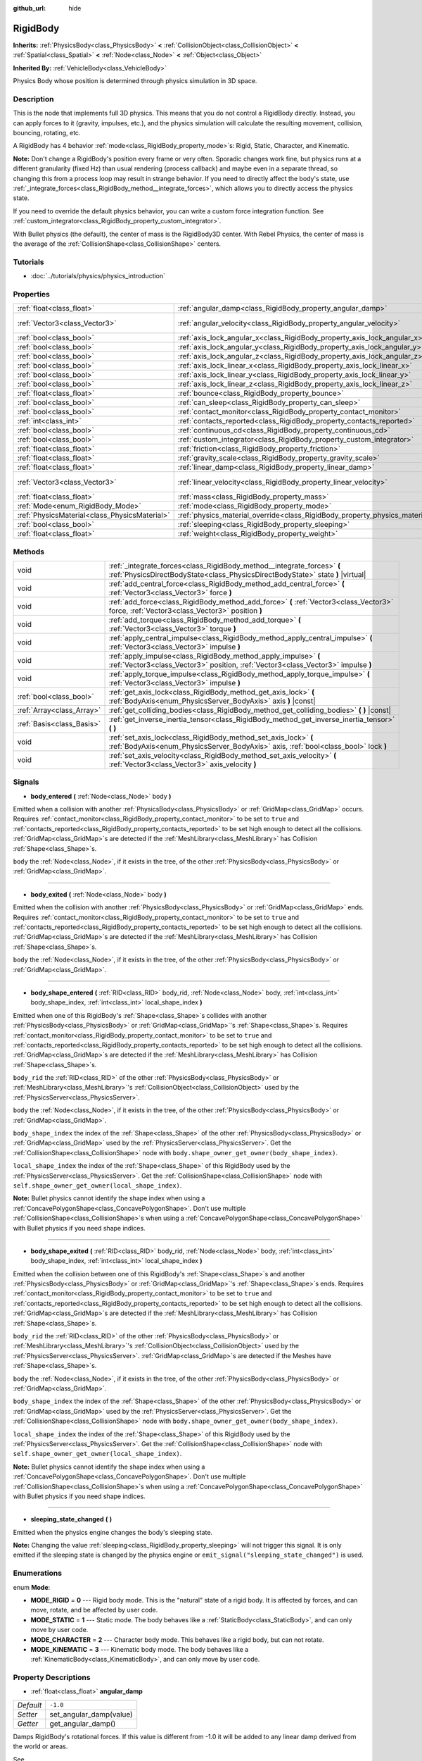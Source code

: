 :github_url: hide

.. Generated automatically by RebelEngine/tools/scripts/rst_from_xml.py
.. DO NOT EDIT THIS FILE, but the RigidBody.xml source instead.
.. The source is found in docs or modules/<name>/docs.

.. _class_RigidBody:

RigidBody
=========

**Inherits:** :ref:`PhysicsBody<class_PhysicsBody>` **<** :ref:`CollisionObject<class_CollisionObject>` **<** :ref:`Spatial<class_Spatial>` **<** :ref:`Node<class_Node>` **<** :ref:`Object<class_Object>`

**Inherited By:** :ref:`VehicleBody<class_VehicleBody>`

Physics Body whose position is determined through physics simulation in 3D space.

Description
-----------

This is the node that implements full 3D physics. This means that you do not control a RigidBody directly. Instead, you can apply forces to it (gravity, impulses, etc.), and the physics simulation will calculate the resulting movement, collision, bouncing, rotating, etc.

A RigidBody has 4 behavior :ref:`mode<class_RigidBody_property_mode>`\ s: Rigid, Static, Character, and Kinematic.

**Note:** Don't change a RigidBody's position every frame or very often. Sporadic changes work fine, but physics runs at a different granularity (fixed Hz) than usual rendering (process callback) and maybe even in a separate thread, so changing this from a process loop may result in strange behavior. If you need to directly affect the body's state, use :ref:`_integrate_forces<class_RigidBody_method__integrate_forces>`, which allows you to directly access the physics state.

If you need to override the default physics behavior, you can write a custom force integration function. See :ref:`custom_integrator<class_RigidBody_property_custom_integrator>`.

With Bullet physics (the default), the center of mass is the RigidBody3D center. With Rebel Physics, the center of mass is the average of the :ref:`CollisionShape<class_CollisionShape>` centers.

Tutorials
---------

- :doc:`../tutorials/physics/physics_introduction`

Properties
----------

+-----------------------------------------------+--------------------------------------------------------------------------------------+------------------------+
| :ref:`float<class_float>`                     | :ref:`angular_damp<class_RigidBody_property_angular_damp>`                           | ``-1.0``               |
+-----------------------------------------------+--------------------------------------------------------------------------------------+------------------------+
| :ref:`Vector3<class_Vector3>`                 | :ref:`angular_velocity<class_RigidBody_property_angular_velocity>`                   | ``Vector3( 0, 0, 0 )`` |
+-----------------------------------------------+--------------------------------------------------------------------------------------+------------------------+
| :ref:`bool<class_bool>`                       | :ref:`axis_lock_angular_x<class_RigidBody_property_axis_lock_angular_x>`             | ``false``              |
+-----------------------------------------------+--------------------------------------------------------------------------------------+------------------------+
| :ref:`bool<class_bool>`                       | :ref:`axis_lock_angular_y<class_RigidBody_property_axis_lock_angular_y>`             | ``false``              |
+-----------------------------------------------+--------------------------------------------------------------------------------------+------------------------+
| :ref:`bool<class_bool>`                       | :ref:`axis_lock_angular_z<class_RigidBody_property_axis_lock_angular_z>`             | ``false``              |
+-----------------------------------------------+--------------------------------------------------------------------------------------+------------------------+
| :ref:`bool<class_bool>`                       | :ref:`axis_lock_linear_x<class_RigidBody_property_axis_lock_linear_x>`               | ``false``              |
+-----------------------------------------------+--------------------------------------------------------------------------------------+------------------------+
| :ref:`bool<class_bool>`                       | :ref:`axis_lock_linear_y<class_RigidBody_property_axis_lock_linear_y>`               | ``false``              |
+-----------------------------------------------+--------------------------------------------------------------------------------------+------------------------+
| :ref:`bool<class_bool>`                       | :ref:`axis_lock_linear_z<class_RigidBody_property_axis_lock_linear_z>`               | ``false``              |
+-----------------------------------------------+--------------------------------------------------------------------------------------+------------------------+
| :ref:`float<class_float>`                     | :ref:`bounce<class_RigidBody_property_bounce>`                                       |                        |
+-----------------------------------------------+--------------------------------------------------------------------------------------+------------------------+
| :ref:`bool<class_bool>`                       | :ref:`can_sleep<class_RigidBody_property_can_sleep>`                                 | ``true``               |
+-----------------------------------------------+--------------------------------------------------------------------------------------+------------------------+
| :ref:`bool<class_bool>`                       | :ref:`contact_monitor<class_RigidBody_property_contact_monitor>`                     | ``false``              |
+-----------------------------------------------+--------------------------------------------------------------------------------------+------------------------+
| :ref:`int<class_int>`                         | :ref:`contacts_reported<class_RigidBody_property_contacts_reported>`                 | ``0``                  |
+-----------------------------------------------+--------------------------------------------------------------------------------------+------------------------+
| :ref:`bool<class_bool>`                       | :ref:`continuous_cd<class_RigidBody_property_continuous_cd>`                         | ``false``              |
+-----------------------------------------------+--------------------------------------------------------------------------------------+------------------------+
| :ref:`bool<class_bool>`                       | :ref:`custom_integrator<class_RigidBody_property_custom_integrator>`                 | ``false``              |
+-----------------------------------------------+--------------------------------------------------------------------------------------+------------------------+
| :ref:`float<class_float>`                     | :ref:`friction<class_RigidBody_property_friction>`                                   |                        |
+-----------------------------------------------+--------------------------------------------------------------------------------------+------------------------+
| :ref:`float<class_float>`                     | :ref:`gravity_scale<class_RigidBody_property_gravity_scale>`                         | ``1.0``                |
+-----------------------------------------------+--------------------------------------------------------------------------------------+------------------------+
| :ref:`float<class_float>`                     | :ref:`linear_damp<class_RigidBody_property_linear_damp>`                             | ``-1.0``               |
+-----------------------------------------------+--------------------------------------------------------------------------------------+------------------------+
| :ref:`Vector3<class_Vector3>`                 | :ref:`linear_velocity<class_RigidBody_property_linear_velocity>`                     | ``Vector3( 0, 0, 0 )`` |
+-----------------------------------------------+--------------------------------------------------------------------------------------+------------------------+
| :ref:`float<class_float>`                     | :ref:`mass<class_RigidBody_property_mass>`                                           | ``1.0``                |
+-----------------------------------------------+--------------------------------------------------------------------------------------+------------------------+
| :ref:`Mode<enum_RigidBody_Mode>`              | :ref:`mode<class_RigidBody_property_mode>`                                           | ``0``                  |
+-----------------------------------------------+--------------------------------------------------------------------------------------+------------------------+
| :ref:`PhysicsMaterial<class_PhysicsMaterial>` | :ref:`physics_material_override<class_RigidBody_property_physics_material_override>` |                        |
+-----------------------------------------------+--------------------------------------------------------------------------------------+------------------------+
| :ref:`bool<class_bool>`                       | :ref:`sleeping<class_RigidBody_property_sleeping>`                                   | ``false``              |
+-----------------------------------------------+--------------------------------------------------------------------------------------+------------------------+
| :ref:`float<class_float>`                     | :ref:`weight<class_RigidBody_property_weight>`                                       | ``9.8``                |
+-----------------------------------------------+--------------------------------------------------------------------------------------+------------------------+

Methods
-------

+---------------------------+------------------------------------------------------------------------------------------------------------------------------------------------------------+
| void                      | :ref:`_integrate_forces<class_RigidBody_method__integrate_forces>` **(** :ref:`PhysicsDirectBodyState<class_PhysicsDirectBodyState>` state **)** |virtual| |
+---------------------------+------------------------------------------------------------------------------------------------------------------------------------------------------------+
| void                      | :ref:`add_central_force<class_RigidBody_method_add_central_force>` **(** :ref:`Vector3<class_Vector3>` force **)**                                         |
+---------------------------+------------------------------------------------------------------------------------------------------------------------------------------------------------+
| void                      | :ref:`add_force<class_RigidBody_method_add_force>` **(** :ref:`Vector3<class_Vector3>` force, :ref:`Vector3<class_Vector3>` position **)**                 |
+---------------------------+------------------------------------------------------------------------------------------------------------------------------------------------------------+
| void                      | :ref:`add_torque<class_RigidBody_method_add_torque>` **(** :ref:`Vector3<class_Vector3>` torque **)**                                                      |
+---------------------------+------------------------------------------------------------------------------------------------------------------------------------------------------------+
| void                      | :ref:`apply_central_impulse<class_RigidBody_method_apply_central_impulse>` **(** :ref:`Vector3<class_Vector3>` impulse **)**                               |
+---------------------------+------------------------------------------------------------------------------------------------------------------------------------------------------------+
| void                      | :ref:`apply_impulse<class_RigidBody_method_apply_impulse>` **(** :ref:`Vector3<class_Vector3>` position, :ref:`Vector3<class_Vector3>` impulse **)**       |
+---------------------------+------------------------------------------------------------------------------------------------------------------------------------------------------------+
| void                      | :ref:`apply_torque_impulse<class_RigidBody_method_apply_torque_impulse>` **(** :ref:`Vector3<class_Vector3>` impulse **)**                                 |
+---------------------------+------------------------------------------------------------------------------------------------------------------------------------------------------------+
| :ref:`bool<class_bool>`   | :ref:`get_axis_lock<class_RigidBody_method_get_axis_lock>` **(** :ref:`BodyAxis<enum_PhysicsServer_BodyAxis>` axis **)** |const|                           |
+---------------------------+------------------------------------------------------------------------------------------------------------------------------------------------------------+
| :ref:`Array<class_Array>` | :ref:`get_colliding_bodies<class_RigidBody_method_get_colliding_bodies>` **(** **)** |const|                                                               |
+---------------------------+------------------------------------------------------------------------------------------------------------------------------------------------------------+
| :ref:`Basis<class_Basis>` | :ref:`get_inverse_inertia_tensor<class_RigidBody_method_get_inverse_inertia_tensor>` **(** **)**                                                           |
+---------------------------+------------------------------------------------------------------------------------------------------------------------------------------------------------+
| void                      | :ref:`set_axis_lock<class_RigidBody_method_set_axis_lock>` **(** :ref:`BodyAxis<enum_PhysicsServer_BodyAxis>` axis, :ref:`bool<class_bool>` lock **)**     |
+---------------------------+------------------------------------------------------------------------------------------------------------------------------------------------------------+
| void                      | :ref:`set_axis_velocity<class_RigidBody_method_set_axis_velocity>` **(** :ref:`Vector3<class_Vector3>` axis_velocity **)**                                 |
+---------------------------+------------------------------------------------------------------------------------------------------------------------------------------------------------+

Signals
-------

.. _class_RigidBody_signal_body_entered:

- **body_entered** **(** :ref:`Node<class_Node>` body **)**

Emitted when a collision with another :ref:`PhysicsBody<class_PhysicsBody>` or :ref:`GridMap<class_GridMap>` occurs. Requires :ref:`contact_monitor<class_RigidBody_property_contact_monitor>` to be set to ``true`` and :ref:`contacts_reported<class_RigidBody_property_contacts_reported>` to be set high enough to detect all the collisions. :ref:`GridMap<class_GridMap>`\ s are detected if the :ref:`MeshLibrary<class_MeshLibrary>` has Collision :ref:`Shape<class_Shape>`\ s.

``body`` the :ref:`Node<class_Node>`, if it exists in the tree, of the other :ref:`PhysicsBody<class_PhysicsBody>` or :ref:`GridMap<class_GridMap>`.

----

.. _class_RigidBody_signal_body_exited:

- **body_exited** **(** :ref:`Node<class_Node>` body **)**

Emitted when the collision with another :ref:`PhysicsBody<class_PhysicsBody>` or :ref:`GridMap<class_GridMap>` ends. Requires :ref:`contact_monitor<class_RigidBody_property_contact_monitor>` to be set to ``true`` and :ref:`contacts_reported<class_RigidBody_property_contacts_reported>` to be set high enough to detect all the collisions. :ref:`GridMap<class_GridMap>`\ s are detected if the :ref:`MeshLibrary<class_MeshLibrary>` has Collision :ref:`Shape<class_Shape>`\ s.

``body`` the :ref:`Node<class_Node>`, if it exists in the tree, of the other :ref:`PhysicsBody<class_PhysicsBody>` or :ref:`GridMap<class_GridMap>`.

----

.. _class_RigidBody_signal_body_shape_entered:

- **body_shape_entered** **(** :ref:`RID<class_RID>` body_rid, :ref:`Node<class_Node>` body, :ref:`int<class_int>` body_shape_index, :ref:`int<class_int>` local_shape_index **)**

Emitted when one of this RigidBody's :ref:`Shape<class_Shape>`\ s collides with another :ref:`PhysicsBody<class_PhysicsBody>` or :ref:`GridMap<class_GridMap>`'s :ref:`Shape<class_Shape>`\ s. Requires :ref:`contact_monitor<class_RigidBody_property_contact_monitor>` to be set to ``true`` and :ref:`contacts_reported<class_RigidBody_property_contacts_reported>` to be set high enough to detect all the collisions. :ref:`GridMap<class_GridMap>`\ s are detected if the :ref:`MeshLibrary<class_MeshLibrary>` has Collision :ref:`Shape<class_Shape>`\ s.

``body_rid`` the :ref:`RID<class_RID>` of the other :ref:`PhysicsBody<class_PhysicsBody>` or :ref:`MeshLibrary<class_MeshLibrary>`'s :ref:`CollisionObject<class_CollisionObject>` used by the :ref:`PhysicsServer<class_PhysicsServer>`.

``body`` the :ref:`Node<class_Node>`, if it exists in the tree, of the other :ref:`PhysicsBody<class_PhysicsBody>` or :ref:`GridMap<class_GridMap>`.

``body_shape_index`` the index of the :ref:`Shape<class_Shape>` of the other :ref:`PhysicsBody<class_PhysicsBody>` or :ref:`GridMap<class_GridMap>` used by the :ref:`PhysicsServer<class_PhysicsServer>`. Get the :ref:`CollisionShape<class_CollisionShape>` node with ``body.shape_owner_get_owner(body_shape_index)``.

``local_shape_index`` the index of the :ref:`Shape<class_Shape>` of this RigidBody used by the :ref:`PhysicsServer<class_PhysicsServer>`. Get the :ref:`CollisionShape<class_CollisionShape>` node with ``self.shape_owner_get_owner(local_shape_index)``.

**Note:** Bullet physics cannot identify the shape index when using a :ref:`ConcavePolygonShape<class_ConcavePolygonShape>`. Don't use multiple :ref:`CollisionShape<class_CollisionShape>`\ s when using a :ref:`ConcavePolygonShape<class_ConcavePolygonShape>` with Bullet physics if you need shape indices.

----

.. _class_RigidBody_signal_body_shape_exited:

- **body_shape_exited** **(** :ref:`RID<class_RID>` body_rid, :ref:`Node<class_Node>` body, :ref:`int<class_int>` body_shape_index, :ref:`int<class_int>` local_shape_index **)**

Emitted when the collision between one of this RigidBody's :ref:`Shape<class_Shape>`\ s and another :ref:`PhysicsBody<class_PhysicsBody>` or :ref:`GridMap<class_GridMap>`'s :ref:`Shape<class_Shape>`\ s ends. Requires :ref:`contact_monitor<class_RigidBody_property_contact_monitor>` to be set to ``true`` and :ref:`contacts_reported<class_RigidBody_property_contacts_reported>` to be set high enough to detect all the collisions. :ref:`GridMap<class_GridMap>`\ s are detected if the :ref:`MeshLibrary<class_MeshLibrary>` has Collision :ref:`Shape<class_Shape>`\ s.

``body_rid`` the :ref:`RID<class_RID>` of the other :ref:`PhysicsBody<class_PhysicsBody>` or :ref:`MeshLibrary<class_MeshLibrary>`'s :ref:`CollisionObject<class_CollisionObject>` used by the :ref:`PhysicsServer<class_PhysicsServer>`. :ref:`GridMap<class_GridMap>`\ s are detected if the Meshes have :ref:`Shape<class_Shape>`\ s.

``body`` the :ref:`Node<class_Node>`, if it exists in the tree, of the other :ref:`PhysicsBody<class_PhysicsBody>` or :ref:`GridMap<class_GridMap>`.

``body_shape_index`` the index of the :ref:`Shape<class_Shape>` of the other :ref:`PhysicsBody<class_PhysicsBody>` or :ref:`GridMap<class_GridMap>` used by the :ref:`PhysicsServer<class_PhysicsServer>`. Get the :ref:`CollisionShape<class_CollisionShape>` node with ``body.shape_owner_get_owner(body_shape_index)``.

``local_shape_index`` the index of the :ref:`Shape<class_Shape>` of this RigidBody used by the :ref:`PhysicsServer<class_PhysicsServer>`. Get the :ref:`CollisionShape<class_CollisionShape>` node with ``self.shape_owner_get_owner(local_shape_index)``.

**Note:** Bullet physics cannot identify the shape index when using a :ref:`ConcavePolygonShape<class_ConcavePolygonShape>`. Don't use multiple :ref:`CollisionShape<class_CollisionShape>`\ s when using a :ref:`ConcavePolygonShape<class_ConcavePolygonShape>` with Bullet physics if you need shape indices.

----

.. _class_RigidBody_signal_sleeping_state_changed:

- **sleeping_state_changed** **(** **)**

Emitted when the physics engine changes the body's sleeping state.

**Note:** Changing the value :ref:`sleeping<class_RigidBody_property_sleeping>` will not trigger this signal. It is only emitted if the sleeping state is changed by the physics engine or ``emit_signal("sleeping_state_changed")`` is used.

Enumerations
------------

.. _enum_RigidBody_Mode:

.. _class_RigidBody_constant_MODE_RIGID:

.. _class_RigidBody_constant_MODE_STATIC:

.. _class_RigidBody_constant_MODE_CHARACTER:

.. _class_RigidBody_constant_MODE_KINEMATIC:

enum **Mode**:

- **MODE_RIGID** = **0** --- Rigid body mode. This is the "natural" state of a rigid body. It is affected by forces, and can move, rotate, and be affected by user code.

- **MODE_STATIC** = **1** --- Static mode. The body behaves like a :ref:`StaticBody<class_StaticBody>`, and can only move by user code.

- **MODE_CHARACTER** = **2** --- Character body mode. This behaves like a rigid body, but can not rotate.

- **MODE_KINEMATIC** = **3** --- Kinematic body mode. The body behaves like a :ref:`KinematicBody<class_KinematicBody>`, and can only move by user code.

Property Descriptions
---------------------

.. _class_RigidBody_property_angular_damp:

- :ref:`float<class_float>` **angular_damp**

+-----------+-------------------------+
| *Default* | ``-1.0``                |
+-----------+-------------------------+
| *Setter*  | set_angular_damp(value) |
+-----------+-------------------------+
| *Getter*  | get_angular_damp()      |
+-----------+-------------------------+

Damps RigidBody's rotational forces. If this value is different from -1.0 it will be added to any linear damp derived from the world or areas.

See :ref:`ProjectSettings.physics/3d/default_angular_damp<class_ProjectSettings_property_physics/3d/default_angular_damp>` for more details about damping.

----

.. _class_RigidBody_property_angular_velocity:

- :ref:`Vector3<class_Vector3>` **angular_velocity**

+-----------+-----------------------------+
| *Default* | ``Vector3( 0, 0, 0 )``      |
+-----------+-----------------------------+
| *Setter*  | set_angular_velocity(value) |
+-----------+-----------------------------+
| *Getter*  | get_angular_velocity()      |
+-----------+-----------------------------+

The body's rotational velocity in axis-angle format. The magnitude of the vector is the rotation rate in *radians* per second.

----

.. _class_RigidBody_property_axis_lock_angular_x:

- :ref:`bool<class_bool>` **axis_lock_angular_x**

+-----------+----------------------+
| *Default* | ``false``            |
+-----------+----------------------+
| *Setter*  | set_axis_lock(value) |
+-----------+----------------------+
| *Getter*  | get_axis_lock()      |
+-----------+----------------------+

Lock the body's rotation in the X axis.

----

.. _class_RigidBody_property_axis_lock_angular_y:

- :ref:`bool<class_bool>` **axis_lock_angular_y**

+-----------+----------------------+
| *Default* | ``false``            |
+-----------+----------------------+
| *Setter*  | set_axis_lock(value) |
+-----------+----------------------+
| *Getter*  | get_axis_lock()      |
+-----------+----------------------+

Lock the body's rotation in the Y axis.

----

.. _class_RigidBody_property_axis_lock_angular_z:

- :ref:`bool<class_bool>` **axis_lock_angular_z**

+-----------+----------------------+
| *Default* | ``false``            |
+-----------+----------------------+
| *Setter*  | set_axis_lock(value) |
+-----------+----------------------+
| *Getter*  | get_axis_lock()      |
+-----------+----------------------+

Lock the body's rotation in the Z axis.

----

.. _class_RigidBody_property_axis_lock_linear_x:

- :ref:`bool<class_bool>` **axis_lock_linear_x**

+-----------+----------------------+
| *Default* | ``false``            |
+-----------+----------------------+
| *Setter*  | set_axis_lock(value) |
+-----------+----------------------+
| *Getter*  | get_axis_lock()      |
+-----------+----------------------+

Lock the body's movement in the X axis.

----

.. _class_RigidBody_property_axis_lock_linear_y:

- :ref:`bool<class_bool>` **axis_lock_linear_y**

+-----------+----------------------+
| *Default* | ``false``            |
+-----------+----------------------+
| *Setter*  | set_axis_lock(value) |
+-----------+----------------------+
| *Getter*  | get_axis_lock()      |
+-----------+----------------------+

Lock the body's movement in the Y axis.

----

.. _class_RigidBody_property_axis_lock_linear_z:

- :ref:`bool<class_bool>` **axis_lock_linear_z**

+-----------+----------------------+
| *Default* | ``false``            |
+-----------+----------------------+
| *Setter*  | set_axis_lock(value) |
+-----------+----------------------+
| *Getter*  | get_axis_lock()      |
+-----------+----------------------+

Lock the body's movement in the Z axis.

----

.. _class_RigidBody_property_bounce:

- :ref:`float<class_float>` **bounce**

+----------+-------------------+
| *Setter* | set_bounce(value) |
+----------+-------------------+
| *Getter* | get_bounce()      |
+----------+-------------------+

The body's bounciness. Values range from ``0`` (no bounce) to ``1`` (full bounciness).

Deprecated, use :ref:`PhysicsMaterial.bounce<class_PhysicsMaterial_property_bounce>` instead via :ref:`physics_material_override<class_RigidBody_property_physics_material_override>`.

----

.. _class_RigidBody_property_can_sleep:

- :ref:`bool<class_bool>` **can_sleep**

+-----------+----------------------+
| *Default* | ``true``             |
+-----------+----------------------+
| *Setter*  | set_can_sleep(value) |
+-----------+----------------------+
| *Getter*  | is_able_to_sleep()   |
+-----------+----------------------+

If ``true``, the body can enter sleep mode when there is no movement. See :ref:`sleeping<class_RigidBody_property_sleeping>`.

**Note:** A RigidBody3D will never enter sleep mode automatically if its :ref:`mode<class_RigidBody_property_mode>` is :ref:`MODE_CHARACTER<class_RigidBody_constant_MODE_CHARACTER>`. It can still be put to sleep manually by setting its :ref:`sleeping<class_RigidBody_property_sleeping>` property to ``true``.

----

.. _class_RigidBody_property_contact_monitor:

- :ref:`bool<class_bool>` **contact_monitor**

+-----------+------------------------------+
| *Default* | ``false``                    |
+-----------+------------------------------+
| *Setter*  | set_contact_monitor(value)   |
+-----------+------------------------------+
| *Getter*  | is_contact_monitor_enabled() |
+-----------+------------------------------+

If ``true``, the RigidBody will emit signals when it collides with another RigidBody. See also :ref:`contacts_reported<class_RigidBody_property_contacts_reported>`.

----

.. _class_RigidBody_property_contacts_reported:

- :ref:`int<class_int>` **contacts_reported**

+-----------+----------------------------------+
| *Default* | ``0``                            |
+-----------+----------------------------------+
| *Setter*  | set_max_contacts_reported(value) |
+-----------+----------------------------------+
| *Getter*  | get_max_contacts_reported()      |
+-----------+----------------------------------+

The maximum number of contacts that will be recorded. Requires :ref:`contact_monitor<class_RigidBody_property_contact_monitor>` to be set to ``true``.

**Note:** The number of contacts is different from the number of collisions. Collisions between parallel edges will result in two contacts (one at each end), and collisions between parallel faces will result in four contacts (one at each corner).

----

.. _class_RigidBody_property_continuous_cd:

- :ref:`bool<class_bool>` **continuous_cd**

+-----------+-----------------------------------------------+
| *Default* | ``false``                                     |
+-----------+-----------------------------------------------+
| *Setter*  | set_use_continuous_collision_detection(value) |
+-----------+-----------------------------------------------+
| *Getter*  | is_using_continuous_collision_detection()     |
+-----------+-----------------------------------------------+

If ``true``, continuous collision detection is used.

Continuous collision detection tries to predict where a moving body will collide, instead of moving it and correcting its movement if it collided. Continuous collision detection is more precise, and misses fewer impacts by small, fast-moving objects. Not using continuous collision detection is faster to compute, but can miss small, fast-moving objects.

----

.. _class_RigidBody_property_custom_integrator:

- :ref:`bool<class_bool>` **custom_integrator**

+-----------+----------------------------------+
| *Default* | ``false``                        |
+-----------+----------------------------------+
| *Setter*  | set_use_custom_integrator(value) |
+-----------+----------------------------------+
| *Getter*  | is_using_custom_integrator()     |
+-----------+----------------------------------+

If ``true``, internal force integration will be disabled (like gravity or air friction) for this body. Other than collision response, the body will only move as determined by the :ref:`_integrate_forces<class_RigidBody_method__integrate_forces>` function, if defined.

----

.. _class_RigidBody_property_friction:

- :ref:`float<class_float>` **friction**

+----------+---------------------+
| *Setter* | set_friction(value) |
+----------+---------------------+
| *Getter* | get_friction()      |
+----------+---------------------+

The body's friction, from 0 (frictionless) to 1 (max friction).

Deprecated, use :ref:`PhysicsMaterial.friction<class_PhysicsMaterial_property_friction>` instead via :ref:`physics_material_override<class_RigidBody_property_physics_material_override>`.

----

.. _class_RigidBody_property_gravity_scale:

- :ref:`float<class_float>` **gravity_scale**

+-----------+--------------------------+
| *Default* | ``1.0``                  |
+-----------+--------------------------+
| *Setter*  | set_gravity_scale(value) |
+-----------+--------------------------+
| *Getter*  | get_gravity_scale()      |
+-----------+--------------------------+

This is multiplied by the global 3D gravity setting found in **Project > Project Settings > Physics > 3d** to produce RigidBody's gravity. For example, a value of 1 will be normal gravity, 2 will apply double gravity, and 0.5 will apply half gravity to this object.

----

.. _class_RigidBody_property_linear_damp:

- :ref:`float<class_float>` **linear_damp**

+-----------+------------------------+
| *Default* | ``-1.0``               |
+-----------+------------------------+
| *Setter*  | set_linear_damp(value) |
+-----------+------------------------+
| *Getter*  | get_linear_damp()      |
+-----------+------------------------+

The body's linear damp. Cannot be less than -1.0. If this value is different from -1.0 it will be added to any linear damp derived from the world or areas.

See :ref:`ProjectSettings.physics/3d/default_linear_damp<class_ProjectSettings_property_physics/3d/default_linear_damp>` for more details about damping.

----

.. _class_RigidBody_property_linear_velocity:

- :ref:`Vector3<class_Vector3>` **linear_velocity**

+-----------+----------------------------+
| *Default* | ``Vector3( 0, 0, 0 )``     |
+-----------+----------------------------+
| *Setter*  | set_linear_velocity(value) |
+-----------+----------------------------+
| *Getter*  | get_linear_velocity()      |
+-----------+----------------------------+

The body's linear velocity in units per second. Can be used sporadically, but **don't set this every frame**, because physics may run in another thread and runs at a different granularity. Use :ref:`_integrate_forces<class_RigidBody_method__integrate_forces>` as your process loop for precise control of the body state.

----

.. _class_RigidBody_property_mass:

- :ref:`float<class_float>` **mass**

+-----------+-----------------+
| *Default* | ``1.0``         |
+-----------+-----------------+
| *Setter*  | set_mass(value) |
+-----------+-----------------+
| *Getter*  | get_mass()      |
+-----------+-----------------+

The body's mass.

----

.. _class_RigidBody_property_mode:

- :ref:`Mode<enum_RigidBody_Mode>` **mode**

+-----------+-----------------+
| *Default* | ``0``           |
+-----------+-----------------+
| *Setter*  | set_mode(value) |
+-----------+-----------------+
| *Getter*  | get_mode()      |
+-----------+-----------------+

The body mode. See :ref:`Mode<enum_RigidBody_Mode>` for possible values.

----

.. _class_RigidBody_property_physics_material_override:

- :ref:`PhysicsMaterial<class_PhysicsMaterial>` **physics_material_override**

+----------+--------------------------------------+
| *Setter* | set_physics_material_override(value) |
+----------+--------------------------------------+
| *Getter* | get_physics_material_override()      |
+----------+--------------------------------------+

The physics material override for the body.

If a material is assigned to this property, it will be used instead of any other physics material, such as an inherited one.

----

.. _class_RigidBody_property_sleeping:

- :ref:`bool<class_bool>` **sleeping**

+-----------+---------------------+
| *Default* | ``false``           |
+-----------+---------------------+
| *Setter*  | set_sleeping(value) |
+-----------+---------------------+
| *Getter*  | is_sleeping()       |
+-----------+---------------------+

If ``true``, the body will not move and will not calculate forces until woken up by another body through, for example, a collision, or by using the :ref:`apply_impulse<class_RigidBody_method_apply_impulse>` or :ref:`add_force<class_RigidBody_method_add_force>` methods.

----

.. _class_RigidBody_property_weight:

- :ref:`float<class_float>` **weight**

+-----------+-------------------+
| *Default* | ``9.8``           |
+-----------+-------------------+
| *Setter*  | set_weight(value) |
+-----------+-------------------+
| *Getter*  | get_weight()      |
+-----------+-------------------+

The body's weight based on its mass and the global 3D gravity. Global values are set in **Project > Project Settings > Physics > 3d**.

Method Descriptions
-------------------

.. _class_RigidBody_method__integrate_forces:

- void **_integrate_forces** **(** :ref:`PhysicsDirectBodyState<class_PhysicsDirectBodyState>` state **)** |virtual|

Called during physics processing, allowing you to read and safely modify the simulation state for the object. By default, it works in addition to the usual physics behavior, but the :ref:`custom_integrator<class_RigidBody_property_custom_integrator>` property allows you to disable the default behavior and do fully custom force integration for a body.

----

.. _class_RigidBody_method_add_central_force:

- void **add_central_force** **(** :ref:`Vector3<class_Vector3>` force **)**

Adds a constant directional force (i.e. acceleration) without affecting rotation.

This is equivalent to ``add_force(force, Vector3(0,0,0))``.

----

.. _class_RigidBody_method_add_force:

- void **add_force** **(** :ref:`Vector3<class_Vector3>` force, :ref:`Vector3<class_Vector3>` position **)**

Adds a constant directional force (i.e. acceleration).

The position uses the rotation of the global coordinate system, but is centered at the object's origin.

----

.. _class_RigidBody_method_add_torque:

- void **add_torque** **(** :ref:`Vector3<class_Vector3>` torque **)**

Adds a constant rotational force (i.e. a motor) without affecting position.

----

.. _class_RigidBody_method_apply_central_impulse:

- void **apply_central_impulse** **(** :ref:`Vector3<class_Vector3>` impulse **)**

Applies a directional impulse without affecting rotation.

This is equivalent to ``apply_impulse(Vector3(0,0,0), impulse)``.

----

.. _class_RigidBody_method_apply_impulse:

- void **apply_impulse** **(** :ref:`Vector3<class_Vector3>` position, :ref:`Vector3<class_Vector3>` impulse **)**

Applies a positioned impulse to the body. An impulse is time independent! Applying an impulse every frame would result in a framerate-dependent force. For this reason it should only be used when simulating one-time impacts. The position uses the rotation of the global coordinate system, but is centered at the object's origin.

----

.. _class_RigidBody_method_apply_torque_impulse:

- void **apply_torque_impulse** **(** :ref:`Vector3<class_Vector3>` impulse **)**

Applies a torque impulse which will be affected by the body mass and shape. This will rotate the body around the ``impulse`` vector passed.

----

.. _class_RigidBody_method_get_axis_lock:

- :ref:`bool<class_bool>` **get_axis_lock** **(** :ref:`BodyAxis<enum_PhysicsServer_BodyAxis>` axis **)** |const|

Returns ``true`` if the specified linear or rotational axis is locked.

----

.. _class_RigidBody_method_get_colliding_bodies:

- :ref:`Array<class_Array>` **get_colliding_bodies** **(** **)** |const|

Returns a list of the bodies colliding with this one. Requires :ref:`contact_monitor<class_RigidBody_property_contact_monitor>` to be set to ``true`` and :ref:`contacts_reported<class_RigidBody_property_contacts_reported>` to be set high enough to detect all the collisions.

**Note:** The result of this test is not immediate after moving objects. For performance, list of collisions is updated once per frame and before the physics step. Consider using signals instead.

----

.. _class_RigidBody_method_get_inverse_inertia_tensor:

- :ref:`Basis<class_Basis>` **get_inverse_inertia_tensor** **(** **)**

Returns the inverse inertia tensor basis. This is used to calculate the angular acceleration resulting from a torque applied to the RigidBody.

----

.. _class_RigidBody_method_set_axis_lock:

- void **set_axis_lock** **(** :ref:`BodyAxis<enum_PhysicsServer_BodyAxis>` axis, :ref:`bool<class_bool>` lock **)**

Locks the specified linear or rotational axis.

----

.. _class_RigidBody_method_set_axis_velocity:

- void **set_axis_velocity** **(** :ref:`Vector3<class_Vector3>` axis_velocity **)**

Sets an axis velocity. The velocity in the given vector axis will be set as the given vector length. This is useful for jumping behavior.

.. |virtual| replace:: :abbr:`virtual (This method should typically be overridden by the user to have any effect.)`
.. |const| replace:: :abbr:`const (This method has no side effects. It doesn't modify any of the instance's member variables.)`
.. |vararg| replace:: :abbr:`vararg (This method accepts any number of arguments after the ones described here.)`
